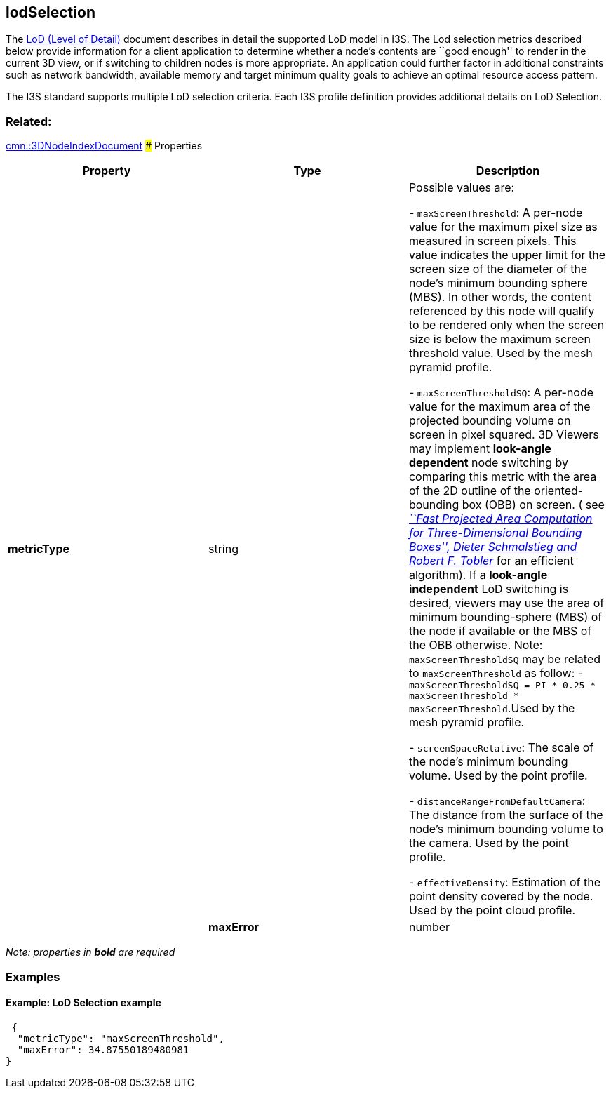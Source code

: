 == lodSelection

The link:../../format/LevelofDetail.md[LoD (Level of Detail)] document
describes in detail the supported LoD model in I3S. The Lod selection
metrics described below provide information for a client application to
determine whether a node’s contents are ``good enough'' to render in the
current 3D view, or if switching to children nodes is more appropriate.
An application could further factor in additional constraints such as
network bandwidth, available memory and target minimum quality goals to
achieve an optimal resource access pattern.

The I3S standard supports multiple LoD selection criteria. Each I3S
profile definition provides additional details on LoD Selection.

=== Related:

link:3DNodeIndexDocument.cmn.md[cmn::3DNodeIndexDocument] ### Properties

[cols=",,",options="header",]
|===
|Property |Type |Description

| *metricType* | string |

Possible values are: +

- `maxScreenThreshold`: A per-node value for the maximum pixel size as
measured in screen pixels. This value indicates the upper limit for the
screen size of the diameter of the node’s minimum bounding sphere (MBS).
In other words, the content referenced by this node will qualify to be
rendered only when the screen size is below the maximum screen threshold
value. Used by the mesh pyramid profile.

- `maxScreenThresholdSQ`: A per-node value for the maximum area of the
projected bounding volume on screen in pixel squared. 3D Viewers may
implement *look-angle dependent* node switching by comparing this metric
with the area of the 2D outline of the oriented-bounding box (OBB) on
screen. ( see
https://pdfs.semanticscholar.org/1f59/8266e387cf367702d16acf5a4e02cc72cb99.pdf[_``Fast
Projected Area Computation for Three-Dimensional Bounding Boxes'',
Dieter Schmalstieg and Robert F. Tobler_] for an efficient algorithm).
If a *look-angle independent* LoD switching is desired, viewers may use
the area of minimum bounding-sphere (MBS) of the node if available or
the MBS of the OBB otherwise. Note: `maxScreenThresholdSQ` may be
related to `maxScreenThreshold` as follow:
-`maxScreenThresholdSQ = PI * 0.25 * maxScreenThreshold * maxScreenThreshold`.Used
by the mesh pyramid profile.

- `screenSpaceRelative`: The scale of the node’s minimum bounding volume.
Used by the point profile.

- `distanceRangeFromDefaultCamera`: The distance from the surface of the
node’s minimum bounding volume to the camera. Used by the point profile.

- `effectiveDensity`: Estimation of the point density covered by the node.
Used by the point cloud profile.

| | *maxError* | number | Maximum metric value, expressed in the CRS of
the vertex coordinates or in reference to other constants such as screen
size. |

|===

_Note: properties in *bold* are required_

=== Examples

==== Example: LoD Selection example

[source,json]
----
 {
  "metricType": "maxScreenThreshold",
  "maxError": 34.87550189480981
} 
----
